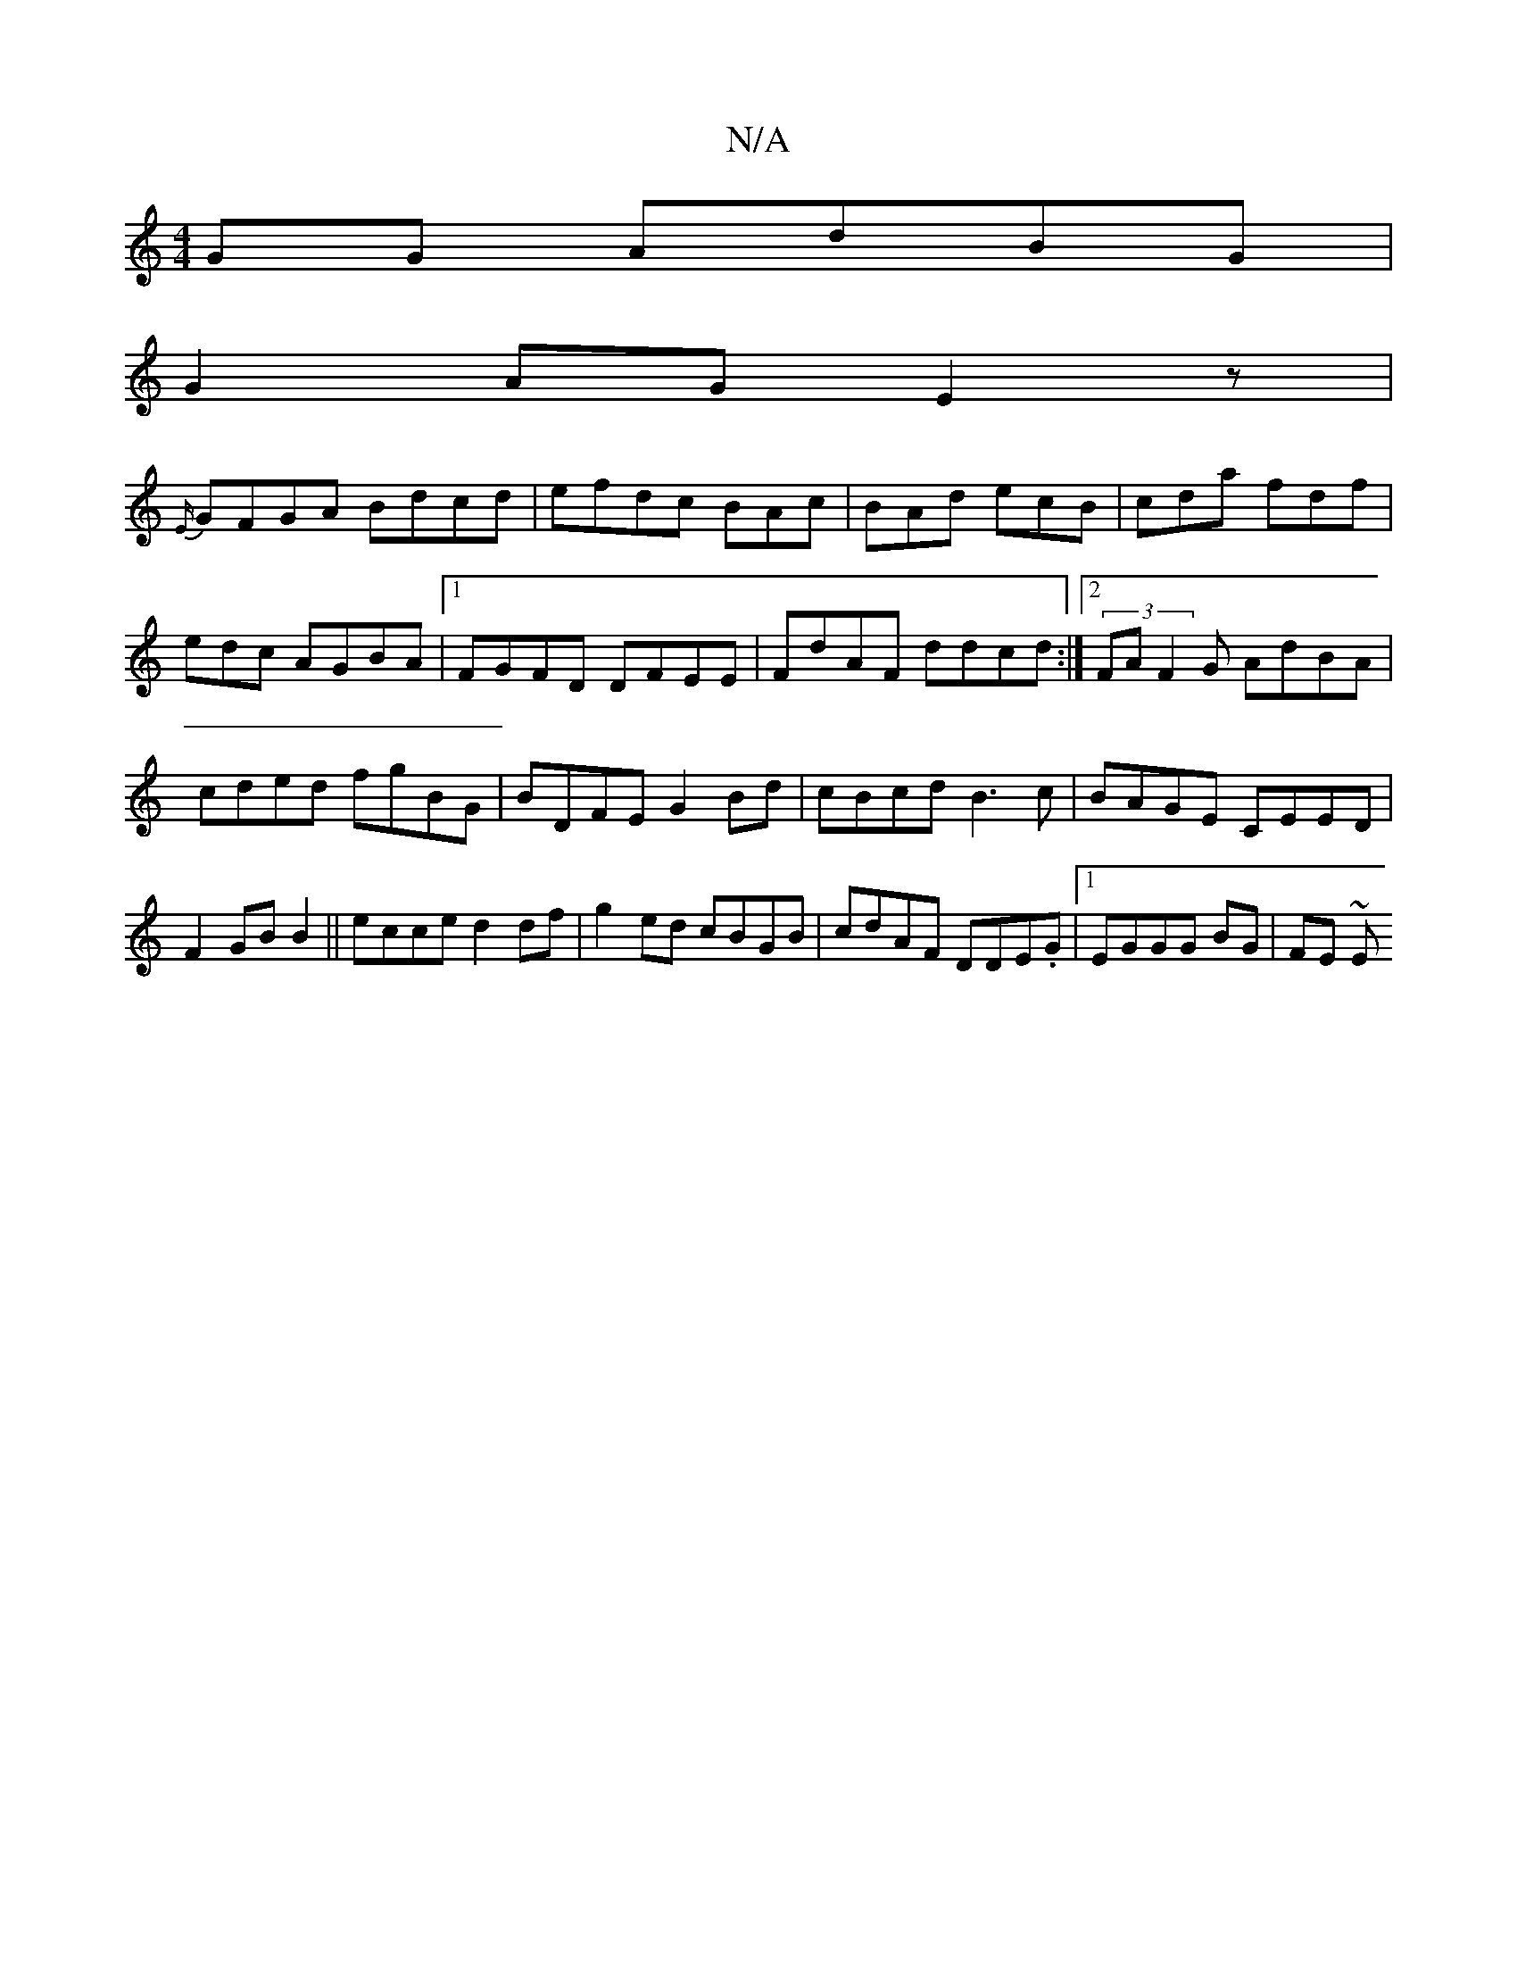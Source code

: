 X:1
T:N/A
M:4/4
R:N/A
K:Cmajor
GG AdBG|
G2AG E2z|
{E/}GFGA Bdcd|efdc BAc|BAd ecB|cda fdf|edc AGBA|1 FGFD DFEE|FdAF ddcd:|[2 (3FAF2G AdBA|cded fgBG|BDFE G2Bd|cBcd B3c|BAGE CEED|F2GB B2||ecce d2df|g2ed cBGB|cdAF DDE.G|1 EGGG BG|FE ~E